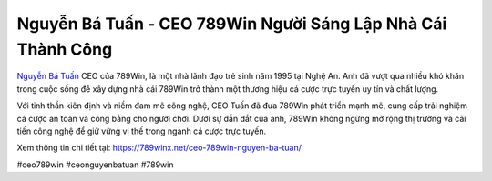 Nguyễn Bá Tuấn - CEO 789Win Người Sáng Lập Nhà Cái Thành Công
===================================

`Nguyễn Bá Tuấn <https://789winx.net/ceo-789win-nguyen-ba-tuan/>`_ CEO của 789Win, là một nhà lãnh đạo trẻ sinh năm 1995 tại Nghệ An. Anh đã vượt qua nhiều khó khăn trong cuộc sống để xây dựng nhà cái 789Win trở thành một thương hiệu cá cược trực tuyến uy tín và chất lượng. 

Với tinh thần kiên định và niềm đam mê công nghệ, CEO Tuấn đã đưa 789Win phát triển mạnh mẽ, cung cấp trải nghiệm cá cược an toàn và công bằng cho người chơi. Dưới sự dẫn dắt của anh, 789Win không ngừng mở rộng thị trường và cải tiến công nghệ để giữ vững vị thế trong ngành cá cược trực tuyến.

Xem thông tin chi tiết tại: https://789winx.net/ceo-789win-nguyen-ba-tuan/

#ceo789win #ceonguyenbatuan #789win
